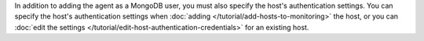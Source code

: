 In addition to adding the agent as a MongoDB user, you must also
specify the host's authentication settings. You can specify the host's
authentication settings when :doc:`adding
</tutorial/add-hosts-to-monitoring>` the host, or you can :doc:`edit
the settings </tutorial/edit-host-authentication-credentials>` for an
existing host.
